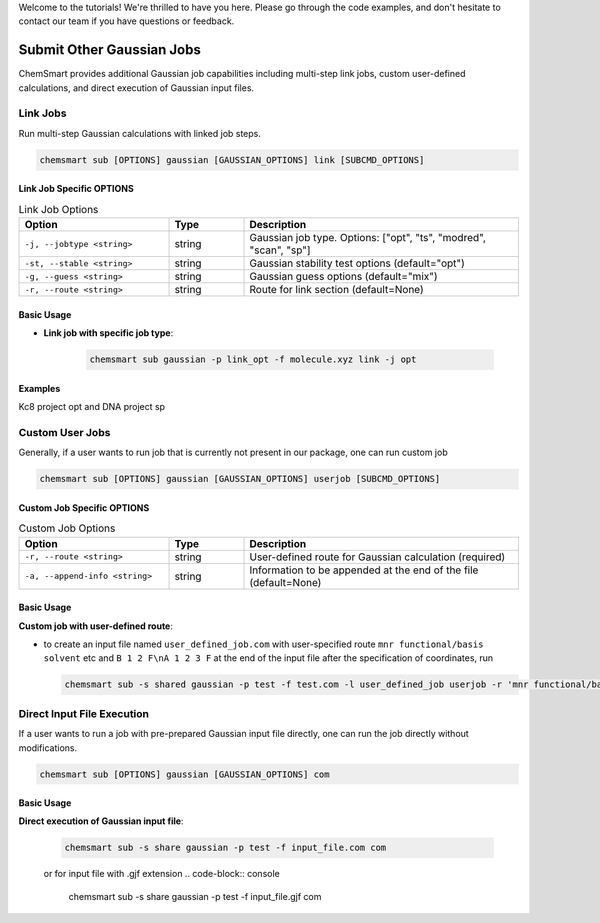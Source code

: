 Welcome to the tutorials! We're thrilled to have you here. Please go through the code examples, and don't hesitate to contact our team if you have questions or feedback.

Submit Other Gaussian Jobs
===========================

ChemSmart provides additional Gaussian job capabilities including multi-step link jobs, custom user-defined calculations, and direct execution of Gaussian input files.

Link Jobs
---------

Run multi-step Gaussian calculations with linked job steps.

.. code-block:: console

    chemsmart sub [OPTIONS] gaussian [GAUSSIAN_OPTIONS] link [SUBCMD_OPTIONS]

Link Job Specific OPTIONS
^^^^^^^^^^^^^^^^^^^^^^^^^

.. list-table:: Link Job Options
   :header-rows: 1
   :widths: 30 15 55

   * - Option
     - Type
     - Description
   * - ``-j, --jobtype <string>``
     - string
     - Gaussian job type. Options: ["opt", "ts", "modred", "scan", "sp"]
   * - ``-st, --stable <string>``
     - string
     - Gaussian stability test options (default="opt")
   * - ``-g, --guess <string>``
     - string
     - Gaussian guess options (default="mix")
   * - ``-r, --route <string>``
     - string
     - Route for link section (default=None)

Basic Usage
^^^^^^^^^^^

* **Link job with specific job type**:

    .. code-block:: console

        chemsmart sub gaussian -p link_opt -f molecule.xyz link -j opt


Examples
^^^^^^^^

Kc8 project opt    and DNA project sp


Custom User Jobs
----------------

Generally, if a user wants to run job that is currently not present in our package, one can run custom job

.. code-block:: console

    chemsmart sub [OPTIONS] gaussian [GAUSSIAN_OPTIONS] userjob [SUBCMD_OPTIONS]

Custom Job Specific OPTIONS
^^^^^^^^^^^^^^^^^^^^^^^^^^^

.. list-table:: Custom Job Options
   :header-rows: 1
   :widths: 30 15 55

   * - Option
     - Type
     - Description
   * - ``-r, --route <string>``
     - string
     - User-defined route for Gaussian calculation (required)
   * - ``-a, --append-info <string>``
     - string
     - Information to be appended at the end of the file (default=None)

Basic Usage
^^^^^^^^^^^

**Custom job with user-defined route**:

*   to create an input file named ``user_defined_job.com`` with user-specified route ``mnr functional/basis solvent`` etc and ``B 1 2 F\nA 1 2 3 F`` at the end of the input file after the specification of coordinates, run

    .. code-block:: console

        chemsmart sub -s shared gaussian -p test -f test.com -l user_defined_job userjob -r 'mnr functional/basis solvent etc' -a 'B 1 2 F\nA 1 2 3 F'


Direct Input File Execution
----------------------------

If a user wants to run a job with pre-prepared Gaussian input file directly, one can run the job directly without modifications.

.. code-block:: console

        chemsmart sub [OPTIONS] gaussian [GAUSSIAN_OPTIONS] com

Basic Usage
^^^^^^^^^^^

**Direct execution of Gaussian input file**:

    .. code-block:: console

        chemsmart sub -s share gaussian -p test -f input_file.com com

    or for input file with .gjf extension
    .. code-block:: console

        chemsmart sub -s share gaussian -p test -f input_file.gjf com
